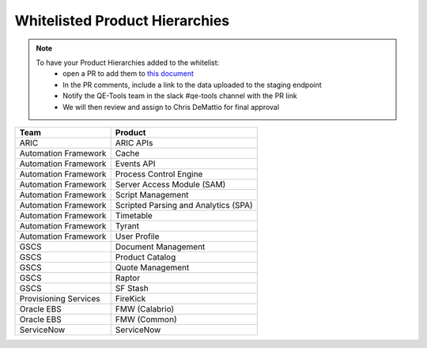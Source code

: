 Whitelisted Product Hierarchies
-------------------------------

.. note::

    To have your Product Hierarchies added to the whitelist:
        * open a PR to add them to `this document`_
        * In the PR comments, include a link to the data uploaded to the staging endpoint
        * Notify the QE-Tools team in the slack #qe-tools channel with the PR link
        * We will then review and assign to Chris DeMattio for final approval


=====================  ================================
Team                   Product
=====================  ================================
ARIC                   ARIC APIs
Automation Framework   Cache
Automation Framework   Events API
Automation Framework   Process Control Engine
Automation Framework   Server Access Module (SAM)
Automation Framework   Script Management
Automation Framework   Scripted Parsing and Analytics (SPA)
Automation Framework   Timetable
Automation Framework   Tyrant
Automation Framework   User Profile
GSCS                   Document Management
GSCS                   Product Catalog
GSCS                   Quote Management
GSCS                   Raptor
GSCS                   SF Stash
Provisioning Services  FireKick
Oracle EBS             FMW (Calabrio)
Oracle EBS             FMW (Common)
ServiceNow             ServiceNow
=====================  ================================


.. _`this document`: https://github.rackspace.com/QualityEngineering/QE-Tools/blob/master/data_broker/data/whitelist.rst

